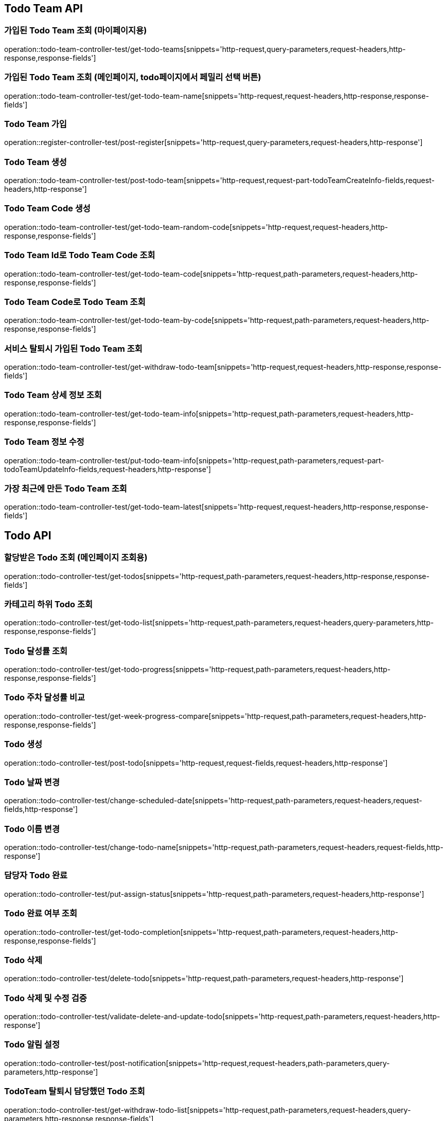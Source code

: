 [[Todo-Team-API]]
== Todo Team API

[[가입된-Todo-Team-조회-마이페이지]]
=== 가입된 Todo Team 조회 (마이페이지용)

operation::todo-team-controller-test/get-todo-teams[snippets='http-request,query-parameters,request-headers,http-response,response-fields']

[[가입된-Todo-Team-조회-메인페이지-todo페이지]]
=== 가입된 Todo Team 조회 (메인페이지, todo페이지에서 페밀리 선택 버튼)

operation::todo-team-controller-test/get-todo-team-name[snippets='http-request,request-headers,http-response,response-fields']

[[Todo-Team-가입]]
=== Todo Team 가입

operation::register-controller-test/post-register[snippets='http-request,query-parameters,request-headers,http-response']

[[Todo-Team-생성]]
=== Todo Team 생성

operation::todo-team-controller-test/post-todo-team[snippets='http-request,request-part-todoTeamCreateInfo-fields,request-headers,http-response']

[[Todo-Team-Code-생성]]
=== Todo Team Code 생성

operation::todo-team-controller-test/get-todo-team-random-code[snippets='http-request,request-headers,http-response,response-fields']

[[Todo-Team-Id로-Code-조회]]
=== Todo Team Id로 Todo Team Code 조회

operation::todo-team-controller-test/get-todo-team-code[snippets='http-request,path-parameters,request-headers,http-response,response-fields']

[[Todo-Team-Code로-조회]]
=== Todo Team Code로 Todo Team 조회

operation::todo-team-controller-test/get-todo-team-by-code[snippets='http-request,path-parameters,request-headers,http-response,response-fields']

[[서비스-탈퇴시-가입된-Todo-Team-조회]]
=== 서비스 탈퇴시 가입된 Todo Team 조회

operation::todo-team-controller-test/get-withdraw-todo-team[snippets='http-request,request-headers,http-response,response-fields']

[[Todo-Team-상세-정보-조회]]
=== Todo Team 상세 정보 조회

operation::todo-team-controller-test/get-todo-team-info[snippets='http-request,path-parameters,request-headers,http-response,response-fields']

[[Todo-Team-정보-수정]]
=== Todo Team 정보 수정

operation::todo-team-controller-test/put-todo-team-info[snippets='http-request,path-parameters,request-part-todoTeamUpdateInfo-fields,request-headers,http-response']

[[가장-최근에-만든-Todo-Team-조회]]
=== 가장 최근에 만든 Todo Team 조회

operation::todo-team-controller-test/get-todo-team-latest[snippets='http-request,request-headers,http-response,response-fields']
[[Todo-API]]
== Todo API

[[할당-받은-Todo-조회-메인페이지-조회용]]
=== 할당받은 Todo 조회 (메인페이지 조회용)

operation::todo-controller-test/get-todos[snippets='http-request,path-parameters,request-headers,http-response,response-fields']

[[카테고리-하위-Todo-조회]]
=== 카테고리 하위 Todo 조회

operation::todo-controller-test/get-todo-list[snippets='http-request,path-parameters,request-headers,query-parameters,http-response,response-fields']

[[Todo-달성률]]
=== Todo 달성률 조회

operation::todo-controller-test/get-todo-progress[snippets='http-request,path-parameters,request-headers,http-response,response-fields']

[[Todo-API-투두-주차-달성률-비교-조회]]
=== Todo 주차 달성률 비교

operation::todo-controller-test/get-week-progress-compare[snippets='http-request,path-parameters,request-headers,http-response,response-fields']

[[Todo-API-투두생성]]
=== Todo 생성

operation::todo-controller-test/post-todo[snippets='http-request,request-fields,request-headers,http-response']

[[Todo-날짜-변경]]
=== Todo 날짜 변경

operation::todo-controller-test/change-scheduled-date[snippets='http-request,path-parameters,request-headers,request-fields,http-response']

[[Todo-이름-변경]]
=== Todo 이름 변경

operation::todo-controller-test/change-todo-name[snippets='http-request,path-parameters,request-headers,request-fields,http-response']

[[담당자-Todo-완료]]
=== 담당자 Todo 완료

operation::todo-controller-test/put-assign-status[snippets='http-request,path-parameters,request-headers,http-response']

[[Todo-완료-여부-조회]]
=== Todo 완료 여부 조회

operation::todo-controller-test/get-todo-completion[snippets='http-request,path-parameters,request-headers,http-response,response-fields']

[[Todo-삭제]]
=== Todo 삭제

operation::todo-controller-test/delete-todo[snippets='http-request,path-parameters,request-headers,http-response']

[[Todo-삭제-및-수정-검증]]
=== Todo 삭제 및 수정 검증

operation::todo-controller-test/validate-delete-and-update-todo[snippets='http-request,path-parameters,request-headers,http-response']

[[Todo-알림-설정]]
=== Todo 알림 설정

operation::todo-controller-test/post-notification[snippets='http-request,request-headers,path-parameters,query-parameters,http-response']

[[Todo-알림-설정-조회]]

[[TodoTeam-탈퇴시-담당했던-Todo-조회]]
=== TodoTeam 탈퇴시 담당했던 Todo 조회

operation::todo-controller-test/get-withdraw-todo-list[snippets='http-request,path-parameters,request-headers,query-parameters,http-response,response-fields']

[[서비스-탈퇴시-담당했던-Todo-조회]]
=== 서비스 탈퇴시 담당했던 Todo 조회

operation::todo-controller-test/get-all-withdraw-todo-list[snippets='http-request,request-headers,query-parameters,http-response,response-fields']

[[TodoTeam-탈퇴시-담당했던-Todo-개수-조회]]
=== TodoTeam 탈퇴시 담당했던 Todo 개수 조회

operation::todo-controller-test/get-withdraw-todo-count[snippets='http-request,path-parameters,request-headers,http-response,response-fields']

[[서비스-탈퇴시-담당했던-Todo-개수-조회]]
=== 서비스 탈퇴시 담당했던 Todo 개수 조회

operation::todo-controller-test/get-all-withdraw-todo-count[snippets='http-request,request-headers,http-response,response-fields']
[[Category-API]]
== Category API

[[todo-team-id로-카테고리-조회]]
=== Todo Team Id로 카테고리 조회

operation::category-controller-test/get-category-list[snippets='http-request,path-parameters,request-headers,http-response,response-fields']

[[todo-team-id로-카테고리-조회-관리자-페이지]]
=== Todo Team Id로 카테고리 조회(관리자 페이지에서 사용)

operation::category-controller-test/get-category-list-for-manage[snippets='http-request,path-parameters,request-headers,http-response,response-fields']


[[Category-활성-비활성]]
=== Category 활성/비활성
operation::category-controller-test/put-category-status[snippets='http-request,path-parameters,request-headers,http-response']

[[Category-삭제]]
=== Category 삭제
operation::category-controller-test/delete-category[snippets='http-request,path-parameters,request-headers,http-response']

[[Category-생성]]
=== Category 생성
operation::category-controller-test/post-category[snippets='http-request,request-fields,request-headers,http-response']

[[Category-이름-변경]]
=== Category 이름 변경
operation::category-controller-test/put-category-name[snippets='http-request,path-parameters,request-headers,request-fields,http-response']

[[Register-API]]
== Register API

[[Todo-Team에-가입된-사용자-조회-todo-생성]]
=== Todo Team에 가입된 사용자 조회 (todo 생성할 때 사용)

operation::register-controller-test/get-registers[snippets='http-request,path-parameters,request-headers,http-response,response-fields']

[[Todo-Team에-가입된-사용자-조회-관리자]]
=== Todo Team에 가입된 사용자 조회 (관리자 페이지에서 회원 정보 조회할 때 사용)

operation::register-controller-test/get-manage-registers[snippets='http-request,path-parameters,request-headers,http-response,response-fields']

[[Todo-API-Todo-Team에-가입된-사용자-권한-수정]]
=== Todo Team에 가입된 사용자 권한 수정

operation::register-controller-test/put-authority[snippets='http-request,path-parameters,request-headers,request-fields,http-response']

[[Todo-Teamd에-가입된-사용자-검색]]
=== Todo Team에 가입된 사용자 검색

operation::register-controller-test/get-register-by-nickname[snippets='http-request,path-parameters,request-headers,query-parameters,http-response,response-fields']

[[Todo-Team-탈퇴]]
=== Todo Team 탈퇴

operation::register-controller-test/unregister-todo-team[snippets='http-request,path-parameters,request-headers,http-response']

[[Todo-팀-가입-기간-조회]]
=== Todo 팀 가입 기간 조회

operation::register-controller-test/get-register-term[snippets='http-request,path-parameters,request-headers,http-response,response-fields']

[[Todo-팀-가입자-내보내기]]
=== Todo 팀 가입자 내보내기

operation::register-controller-test/unregister-register[snippets='http-request,path-parameters,request-headers,http-response']

[[Todo-팀-탈퇴-검증]]
=== Todo 팀 탈퇴 검증

operation::register-controller-test/validate-register-deletable[snippets='http-request,path-parameters,request-headers,http-response,response-fields']

[[서비스-탈퇴-검증]]
=== 서비스 탈퇴 검증

operation::register-controller-test/validate-registers-deletable[snippets='http-request,request-headers,http-response']
[[PET-API]]
== PET API

[[PET-조회]]
=== PET 조회

operation::pet-controller-test/get-todo-team-pets[snippets='http-request,path-parameters,request-headers,http-response,response-fields']

[[PET-생성]]
=== PET 생성

operation::pet-controller-test/post-todo-team-pet[snippets='http-request,path-parameters,request-part-petCreateInfo-fields,request-headers,http-response']

[[PET-삭제]]
=== PET 삭제

operation::pet-controller-test/delete-todo-team-pet[snippets='http-request,path-parameters,request-headers,http-response']

[[PET-정보-수정]]
=== PET 정보 수정

operation::pet-controller-test/put-todo-team-pet[snippets='http-request,path-parameters,request-headers,request-part-petUpdateInfo-fields,http-response']